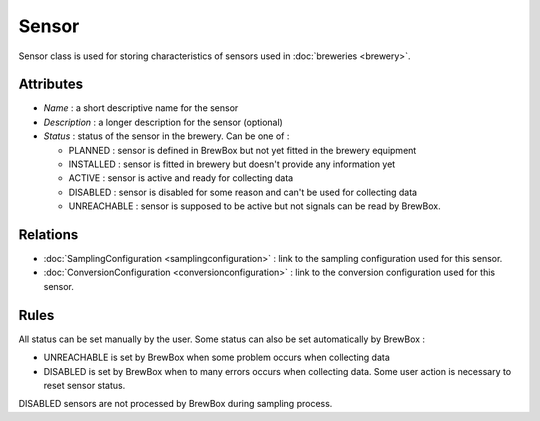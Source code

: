 ======
Sensor
======

Sensor class is used for storing characteristics of sensors used in :doc:`breweries <brewery>`.

Attributes
==========

* *Name* : a short descriptive name for the sensor
* *Description* : a longer description for the sensor (optional)
* *Status* : status of the sensor in the brewery. Can be one of :

  * PLANNED : sensor is defined in BrewBox but not yet fitted in the brewery equipment
  * INSTALLED : sensor is fitted in brewery but doesn't provide any information yet
  * ACTIVE : sensor is active and ready for collecting data
  * DISABLED : sensor is disabled for some reason and can't be used for collecting data
  * UNREACHABLE : sensor is supposed to be active but not signals can be read by BrewBox.

Relations
=========

* :doc:`SamplingConfiguration <samplingconfiguration>` : link to the sampling configuration used for this sensor.
* :doc:`ConversionConfiguration <conversionconfiguration>` : link to the conversion configuration used for this sensor.

Rules
=====

All status can be set manually by the user. Some status can also be set automatically by BrewBox :

* UNREACHABLE is set by BrewBox when some problem occurs when collecting data
* DISABLED is set by BrewBox when to many errors occurs when collecting data. Some user action is necessary to reset sensor status.

DISABLED sensors are not processed by BrewBox during sampling process.